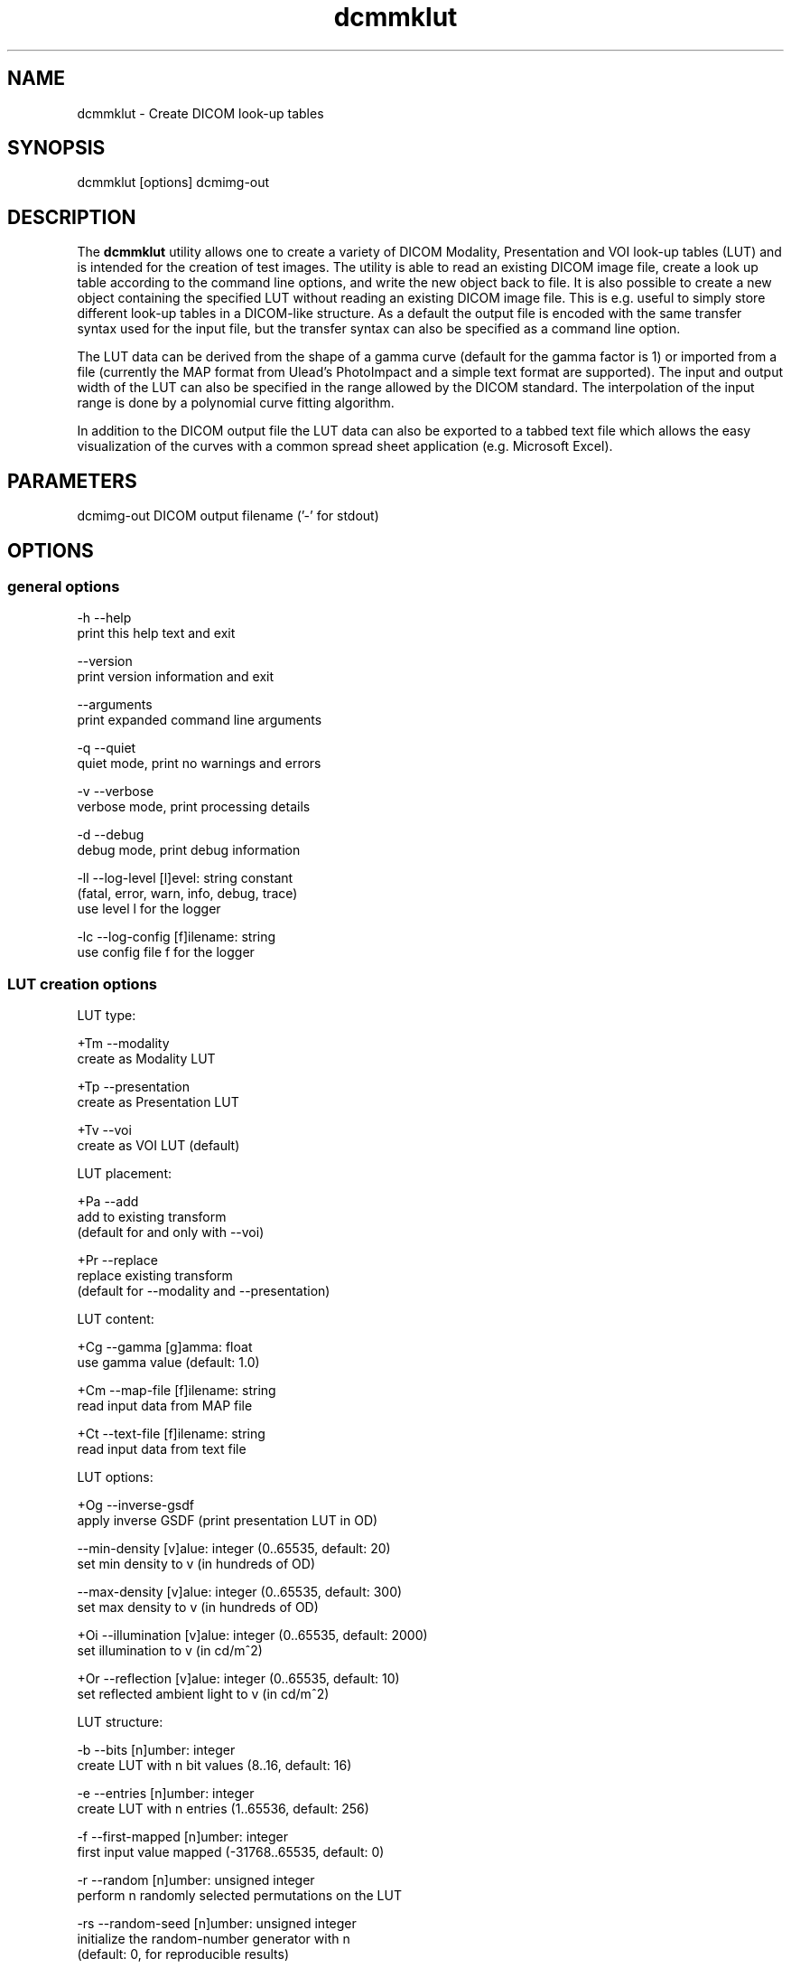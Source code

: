 .TH "dcmmklut" 1 "Tue Dec 19 2023" "Version 3.6.8" "OFFIS DCMTK" \" -*- nroff -*-
.nh
.SH NAME
dcmmklut \- Create DICOM look-up tables

.SH "SYNOPSIS"
.PP
.PP
.nf
dcmmklut [options] dcmimg-out
.fi
.PP
.SH "DESCRIPTION"
.PP
The \fBdcmmklut\fP utility allows one to create a variety of DICOM Modality, Presentation and VOI look-up tables (LUT) and is intended for the creation of test images\&. The utility is able to read an existing DICOM image file, create a look up table according to the command line options, and write the new object back to file\&. It is also possible to create a new object containing the specified LUT without reading an existing DICOM image file\&. This is e\&.g\&. useful to simply store different look-up tables in a DICOM-like structure\&. As a default the output file is encoded with the same transfer syntax used for the input file, but the transfer syntax can also be specified as a command line option\&.
.PP
The LUT data can be derived from the shape of a gamma curve (default for the gamma factor is 1) or imported from a file (currently the MAP format from Ulead's PhotoImpact and a simple text format are supported)\&. The input and output width of the LUT can also be specified in the range allowed by the DICOM standard\&. The interpolation of the input range is done by a polynomial curve fitting algorithm\&.
.PP
In addition to the DICOM output file the LUT data can also be exported to a tabbed text file which allows the easy visualization of the curves with a common spread sheet application (e\&.g\&. Microsoft Excel)\&.
.SH "PARAMETERS"
.PP
.PP
.nf
dcmimg-out  DICOM output filename ('-' for stdout)
.fi
.PP
.SH "OPTIONS"
.PP
.SS "general options"
.PP
.nf
  -h   --help
         print this help text and exit

       --version
         print version information and exit

       --arguments
         print expanded command line arguments

  -q   --quiet
         quiet mode, print no warnings and errors

  -v   --verbose
         verbose mode, print processing details

  -d   --debug
         debug mode, print debug information

  -ll  --log-level  [l]evel: string constant
         (fatal, error, warn, info, debug, trace)
         use level l for the logger

  -lc  --log-config  [f]ilename: string
         use config file f for the logger
.fi
.PP
.SS "LUT creation options"
.PP
.nf
LUT type:

  +Tm  --modality
         create as Modality LUT

  +Tp  --presentation
         create as Presentation LUT

  +Tv  --voi
         create as VOI LUT (default)

LUT placement:

  +Pa  --add
         add to existing transform
         (default for and only with --voi)

  +Pr  --replace
         replace existing transform
         (default for --modality and --presentation)

LUT content:

  +Cg  --gamma  [g]amma: float
         use gamma value (default: 1\&.0)

  +Cm  --map-file  [f]ilename: string
         read input data from MAP file

  +Ct  --text-file  [f]ilename: string
         read input data from text file

LUT options:

  +Og  --inverse-gsdf
         apply inverse GSDF (print presentation LUT in OD)

       --min-density  [v]alue: integer (0\&.\&.65535, default: 20)
         set min density to v (in hundreds of OD)

       --max-density  [v]alue: integer (0\&.\&.65535, default: 300)
         set max density to v (in hundreds of OD)

  +Oi  --illumination  [v]alue: integer (0\&.\&.65535, default: 2000)
         set illumination to v (in cd/m^2)

  +Or  --reflection  [v]alue: integer (0\&.\&.65535, default: 10)
         set reflected ambient light to v (in cd/m^2)

LUT structure:

  -b   --bits  [n]umber: integer
         create LUT with n bit values (8\&.\&.16, default: 16)

  -e   --entries  [n]umber: integer
         create LUT with n entries (1\&.\&.65536, default: 256)

  -f   --first-mapped  [n]umber: integer
         first input value mapped (-31768\&.\&.65535, default: 0)

  -r   --random  [n]umber: unsigned integer
         perform n randomly selected permutations on the LUT

  -rs  --random-seed  [n]umber: unsigned integer
         initialize the random-number generator with n
         (default: 0, for reproducible results)

  -o   --order  [n]umber: integer
         use polynomial curve fitting algorithm with order n
         (0\&.\&.99, default: 5)

  -E   --explanation  [n]ame: string
         LUT explanation (default: automatically created)

LUT data alignment:

  -a   --byte-align
         create byte-aligned LUT
         (default for and only with 8 bit values)

  +a   --word-align
         create word-aligned LUT
         (default for 9-16 bit values)

LUT data VR:

  +Dw  --data-ow
         write LUT Data as OW (default)

  +Du  --data-us
         write LUT Data as US

  +Ds  --data-ss
         write LUT Data as SS (minimal support)
.fi
.PP
.SS "file options"
.PP
.nf
  +Fi  --dicom-input  [f]ilename: string
         read dataset from DICOM file f

  +Fo  --text-output  [f]ilename: string
         write LUT data to tabbed text file f
.fi
.PP
.SH "NOTES"
.PP
Please check the DICOM standard for further restrictions on the look-up table structure\&. Especially the number of bits per table entry might be restricted in particular IODs\&.
.SH "LOGGING"
.PP
The level of logging output of the various command line tools and underlying libraries can be specified by the user\&. By default, only errors and warnings are written to the standard error stream\&. Using option \fI--verbose\fP also informational messages like processing details are reported\&. Option \fI--debug\fP can be used to get more details on the internal activity, e\&.g\&. for debugging purposes\&. Other logging levels can be selected using option \fI--log-level\fP\&. In \fI--quiet\fP mode only fatal errors are reported\&. In such very severe error events, the application will usually terminate\&. For more details on the different logging levels, see documentation of module 'oflog'\&.
.PP
In case the logging output should be written to file (optionally with logfile rotation), to syslog (Unix) or the event log (Windows) option \fI--log-config\fP can be used\&. This configuration file also allows for directing only certain messages to a particular output stream and for filtering certain messages based on the module or application where they are generated\&. An example configuration file is provided in \fI<etcdir>/logger\&.cfg\fP\&.
.SH "COMMAND LINE"
.PP
All command line tools use the following notation for parameters: square brackets enclose optional values (0-1), three trailing dots indicate that multiple values are allowed (1-n), a combination of both means 0 to n values\&.
.PP
Command line options are distinguished from parameters by a leading '+' or '-' sign, respectively\&. Usually, order and position of command line options are arbitrary (i\&.e\&. they can appear anywhere)\&. However, if options are mutually exclusive the rightmost appearance is used\&. This behavior conforms to the standard evaluation rules of common Unix shells\&.
.PP
In addition, one or more command files can be specified using an '@' sign as a prefix to the filename (e\&.g\&. \fI@command\&.txt\fP)\&. Such a command argument is replaced by the content of the corresponding text file (multiple whitespaces are treated as a single separator unless they appear between two quotation marks) prior to any further evaluation\&. Please note that a command file cannot contain another command file\&. This simple but effective approach allows one to summarize common combinations of options/parameters and avoids longish and confusing command lines (an example is provided in file \fI<datadir>/dumppat\&.txt\fP)\&.
.SH "ENVIRONMENT"
.PP
The \fBdcmmklut\fP utility will attempt to load DICOM data dictionaries specified in the \fIDCMDICTPATH\fP environment variable\&. By default, i\&.e\&. if the \fIDCMDICTPATH\fP environment variable is not set, the file \fI<datadir>/dicom\&.dic\fP will be loaded unless the dictionary is built into the application (default for Windows)\&.
.PP
The default behavior should be preferred and the \fIDCMDICTPATH\fP environment variable only used when alternative data dictionaries are required\&. The \fIDCMDICTPATH\fP environment variable has the same format as the Unix shell \fIPATH\fP variable in that a colon (':') separates entries\&. On Windows systems, a semicolon (';') is used as a separator\&. The data dictionary code will attempt to load each file specified in the \fIDCMDICTPATH\fP environment variable\&. It is an error if no data dictionary can be loaded\&.
.SH "FILES"
.PP
\fI<datadir>/philips\&.lut\fP - sample LUT in text format
.SH "COPYRIGHT"
.PP
Copyright (C) 1998-2023 by OFFIS e\&.V\&., Escherweg 2, 26121 Oldenburg, Germany\&.
